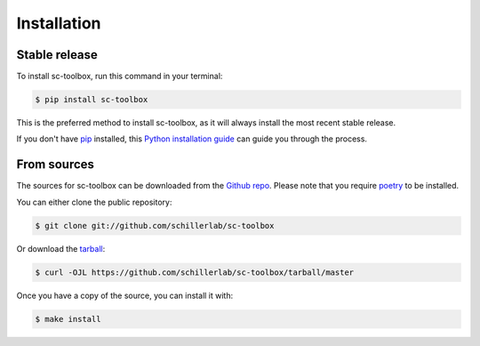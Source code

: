 .. highlight:: shell

============
Installation
============


Stable release
--------------

To install sc-toolbox, run this command in your terminal:

.. code-block:: console

    $ pip install sc-toolbox

This is the preferred method to install sc-toolbox, as it will always install the most recent stable release.

If you don't have `pip`_ installed, this `Python installation guide`_ can guide
you through the process.

.. _pip: https://pip.pypa.io
.. _Python installation guide: http://docs.python-guide.org/en/latest/starting/installation/


From sources
------------

The sources for sc-toolbox can be downloaded from the `Github repo`_.
Please note that you require `poetry`_ to be installed.

You can either clone the public repository:

.. code-block:: console

    $ git clone git://github.com/schillerlab/sc-toolbox

Or download the `tarball`_:

.. code-block:: console

    $ curl -OJL https://github.com/schillerlab/sc-toolbox/tarball/master

Once you have a copy of the source, you can install it with:

.. code-block:: console

    $ make install


.. _Github repo: https://github.com/schillerlab/sc-toolbox
.. _tarball: https://github.com/schillerlab/sc-toolbox/tarball/master
.. _poetry: https://python-poetry.org/
